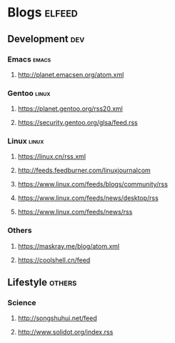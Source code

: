 * Blogs                                                              :elfeed:
** Development                                                 :dev:
*** Emacs                                                    :emacs:
**** http://planet.emacsen.org/atom.xml
*** Gentoo  :linux:
**** https://planet.gentoo.org/rss20.xml
**** https://security.gentoo.org/glsa/feed.rss
*** Linux                                                         :linux:
**** https://linux.cn/rss.xml
**** http://feeds.feedburner.com/linuxjournalcom
**** https://www.linux.com/feeds/blogs/community/rss
**** https://www.linux.com/feeds/news/desktop/rss
**** https://www.linux.com/feeds/news/rss
*** Others
**** https://maskray.me/blog/atom.xml
**** https://coolshell.cn/feed
** Lifestyle  :others:
*** Science
**** http://songshuhui.net/feed
**** http://www.solidot.org/index.rss
